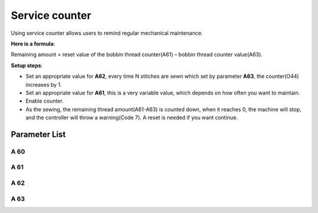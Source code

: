 .. _service_counter: 

===============
Service counter
===============

Using service counter allows users to remind regular mechanical maintenance.

**Here is a formula**:

Remaining amount = reset value of the bobbin thread counter(A61) – bobbin thread counter value(A63).

**Setup steps**:

- Set an appropriate value for **A62**, every time N stitches are sewn which set by parameter **A63**, the counter(O44) increases by 1.
- Set an appropriate value for **A61**, this is a very variable value, which depends on how often you want to maintain.
- Enable counter.
- As the sewing, the remaining thread amount(A61-A63) is counted down, when it reaches 0, the machine will stop, and the controller will throw a warning(Code 7). A reset is needed if you want continue.

Parameter List
==============

A 60
----

.. dropdown:: Service Stitch Counter
   :animate: fade-in-slide-down
   
   -Max  1
   -Min  0
   -Unit  --
   -Description
     | Active service stitch counter:
     | 0 = Off;
     | 1 = On.

A 61
----

.. dropdown:: Service Counter Reset Value
   :animate: fade-in-slide-down
   
   -Max  9999
   -Min  1
   -Unit  --
   -Description  Reset value of service stitch counter
   
A 62
----

.. dropdown:: Service Counter Factor
   :animate: fade-in-slide-down
   
   -Max  200
   -Min  1
   -Unit  stitches
   -Description  Every sew over this number of stitches,increment the counter by 1

A 63
----

.. dropdown:: Service Counter Value
   :animate: fade-in-slide-down
   
   -Max  9999
   -Min  0
   -Unit  -- 
   -Description  The current value of service stitch counter
